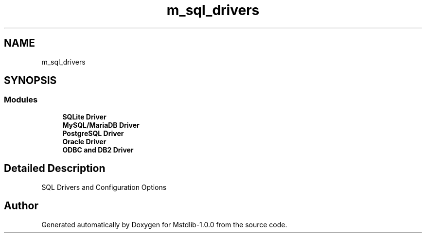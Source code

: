 .TH "m_sql_drivers" 3 "Tue Feb 20 2018" "Mstdlib-1.0.0" \" -*- nroff -*-
.ad l
.nh
.SH NAME
m_sql_drivers
.SH SYNOPSIS
.br
.PP
.SS "Modules"

.in +1c
.ti -1c
.RI "\fBSQLite Driver\fP"
.br
.ti -1c
.RI "\fBMySQL/MariaDB Driver\fP"
.br
.ti -1c
.RI "\fBPostgreSQL Driver\fP"
.br
.ti -1c
.RI "\fBOracle Driver\fP"
.br
.ti -1c
.RI "\fBODBC and DB2 Driver\fP"
.br
.in -1c
.SH "Detailed Description"
.PP 
SQL Drivers and Configuration Options 
.SH "Author"
.PP 
Generated automatically by Doxygen for Mstdlib-1\&.0\&.0 from the source code\&.

